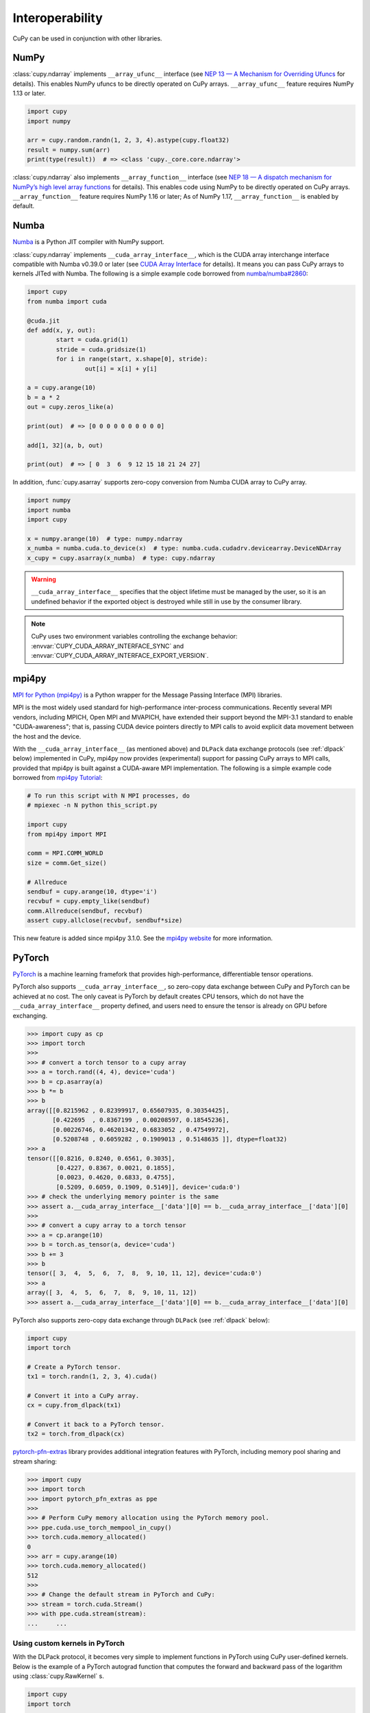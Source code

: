 Interoperability
================

CuPy can be used in conjunction with other libraries.


NumPy
-----

:class:`cupy.ndarray` implements ``__array_ufunc__`` interface (see `NEP 13 — A Mechanism for Overriding Ufuncs <http://www.numpy.org/neps/nep-0013-ufunc-overrides.html>`_ for details).
This enables NumPy ufuncs to be directly operated on CuPy arrays.
``__array_ufunc__`` feature requires NumPy 1.13 or later.

.. code:: python

    import cupy
    import numpy

    arr = cupy.random.randn(1, 2, 3, 4).astype(cupy.float32)
    result = numpy.sum(arr)
    print(type(result))  # => <class 'cupy._core.core.ndarray'>

:class:`cupy.ndarray` also implements ``__array_function__`` interface (see `NEP 18 — A dispatch mechanism for NumPy’s high level array functions <http://www.numpy.org/neps/nep-0018-array-function-protocol.html>`_ for details).
This enables code using NumPy to be directly operated on CuPy arrays.
``__array_function__`` feature requires NumPy 1.16 or later; As of NumPy 1.17, ``__array_function__`` is enabled by default.


Numba
-----

`Numba <https://numba.pydata.org/>`_ is a Python JIT compiler with NumPy support.

:class:`cupy.ndarray` implements ``__cuda_array_interface__``, which is the CUDA array interchange interface compatible with Numba v0.39.0 or later (see `CUDA Array Interface <https://numba.readthedocs.io/en/stable/cuda/cuda_array_interface.html>`_ for details).
It means you can pass CuPy arrays to kernels JITed with Numba.
The following is a simple example code borrowed from `numba/numba#2860 <https://github.com/numba/numba/pull/2860>`_:

.. code:: python

	import cupy
	from numba import cuda

	@cuda.jit
	def add(x, y, out):
		start = cuda.grid(1)
		stride = cuda.gridsize(1)
		for i in range(start, x.shape[0], stride):
			out[i] = x[i] + y[i]

	a = cupy.arange(10)
	b = a * 2
	out = cupy.zeros_like(a)

	print(out)  # => [0 0 0 0 0 0 0 0 0 0]

	add[1, 32](a, b, out)

	print(out)  # => [ 0  3  6  9 12 15 18 21 24 27]

In addition, :func:`cupy.asarray` supports zero-copy conversion from Numba CUDA array to CuPy array.

.. code:: python

    import numpy
    import numba
    import cupy

    x = numpy.arange(10)  # type: numpy.ndarray
    x_numba = numba.cuda.to_device(x)  # type: numba.cuda.cudadrv.devicearray.DeviceNDArray
    x_cupy = cupy.asarray(x_numba)  # type: cupy.ndarray

.. warning::

    ``__cuda_array_interface__`` specifies that the object lifetime must be managed by the user, so it is an undefined behavior if the
    exported object is destroyed while still in use by the consumer library.

.. note::

    CuPy uses two environment variables controlling the exchange behavior: :envvar:`CUPY_CUDA_ARRAY_INTERFACE_SYNC` and :envvar:`CUPY_CUDA_ARRAY_INTERFACE_EXPORT_VERSION`.


mpi4py
------

`MPI for Python (mpi4py) <https://mpi4py.readthedocs.io/en/latest/>`_ is a Python wrapper for the Message Passing Interface (MPI) libraries.

MPI is the most widely used standard for high-performance inter-process communications. Recently several MPI vendors, including MPICH, Open MPI and MVAPICH, have extended their support beyond the MPI-3.1 standard to enable "CUDA-awareness"; that is, passing CUDA device pointers directly to MPI calls to avoid explicit data movement between the host and the device.

With the ``__cuda_array_interface__`` (as mentioned above) and ``DLPack`` data exchange protocols (see :ref:`dlpack` below) implemented in CuPy, mpi4py now provides (experimental) support for passing CuPy arrays to MPI calls, provided that mpi4py is built against a CUDA-aware MPI implementation. The following is a simple example code borrowed from `mpi4py Tutorial <https://mpi4py.readthedocs.io/en/latest/tutorial.html>`_:

.. code:: python

    # To run this script with N MPI processes, do
    # mpiexec -n N python this_script.py

    import cupy
    from mpi4py import MPI

    comm = MPI.COMM_WORLD
    size = comm.Get_size()

    # Allreduce
    sendbuf = cupy.arange(10, dtype='i')
    recvbuf = cupy.empty_like(sendbuf)
    comm.Allreduce(sendbuf, recvbuf)
    assert cupy.allclose(recvbuf, sendbuf*size)

This new feature is added since mpi4py 3.1.0. See the `mpi4py website <https://mpi4py.readthedocs.io/en/latest/>`_ for more information.


PyTorch
-------

`PyTorch <https://pytorch.org/>`_ is a machine learning framefork that provides high-performance, differentiable tensor operations.

PyTorch also supports ``__cuda_array_interface__``, so zero-copy data exchange between CuPy and PyTorch can be achieved at no cost.
The only caveat is PyTorch by default creates CPU tensors, which do not have the ``__cuda_array_interface__`` property defined, and
users need to ensure the tensor is already on GPU before exchanging.

.. code:: python

    >>> import cupy as cp
    >>> import torch
    >>>
    >>> # convert a torch tensor to a cupy array
    >>> a = torch.rand((4, 4), device='cuda')
    >>> b = cp.asarray(a)
    >>> b *= b
    >>> b
    array([[0.8215962 , 0.82399917, 0.65607935, 0.30354425],
           [0.422695  , 0.8367199 , 0.00208597, 0.18545236],
           [0.00226746, 0.46201342, 0.6833052 , 0.47549972],
           [0.5208748 , 0.6059282 , 0.1909013 , 0.5148635 ]], dtype=float32)
    >>> a
    tensor([[0.8216, 0.8240, 0.6561, 0.3035],
            [0.4227, 0.8367, 0.0021, 0.1855],
            [0.0023, 0.4620, 0.6833, 0.4755],
            [0.5209, 0.6059, 0.1909, 0.5149]], device='cuda:0')
    >>> # check the underlying memory pointer is the same
    >>> assert a.__cuda_array_interface__['data'][0] == b.__cuda_array_interface__['data'][0]
    >>>
    >>> # convert a cupy array to a torch tensor
    >>> a = cp.arange(10)
    >>> b = torch.as_tensor(a, device='cuda')
    >>> b += 3
    >>> b
    tensor([ 3,  4,  5,  6,  7,  8,  9, 10, 11, 12], device='cuda:0')
    >>> a
    array([ 3,  4,  5,  6,  7,  8,  9, 10, 11, 12])
    >>> assert a.__cuda_array_interface__['data'][0] == b.__cuda_array_interface__['data'][0]

PyTorch also supports zero-copy data exchange through ``DLPack`` (see :ref:`dlpack` below):

.. code:: python

	import cupy
	import torch

	# Create a PyTorch tensor.
	tx1 = torch.randn(1, 2, 3, 4).cuda()

	# Convert it into a CuPy array.
	cx = cupy.from_dlpack(tx1)

	# Convert it back to a PyTorch tensor.
	tx2 = torch.from_dlpack(cx)

`pytorch-pfn-extras <https://github.com/pfnet/pytorch-pfn-extras/>`_ library provides additional integration features with PyTorch, including memory pool sharing and stream sharing:

.. code:: python

   >>> import cupy
   >>> import torch
   >>> import pytorch_pfn_extras as ppe
   >>>
   >>> # Perform CuPy memory allocation using the PyTorch memory pool.
   >>> ppe.cuda.use_torch_mempool_in_cupy()
   >>> torch.cuda.memory_allocated()
   0
   >>> arr = cupy.arange(10)
   >>> torch.cuda.memory_allocated()
   512
   >>>
   >>> # Change the default stream in PyTorch and CuPy:
   >>> stream = torch.cuda.Stream()
   >>> with ppe.cuda.stream(stream):
   ...     ...


Using custom kernels in PyTorch
*******************************

With the DLPack protocol, it becomes very simple to implement functions in PyTorch using CuPy user-defined kernels. Below is the example of a PyTorch autograd function
that computes the forward and backward pass of the logarithm using :class:`cupy.RawKernel` s.

.. code:: python

    import cupy
    import torch
    
    
    cupy_custom_kernel_fwd = cupy.RawKernel(
        r"""
    extern "C" __global__
    void cupy_custom_kernel_fwd(const float* x, float* y, int size) {
        int tid = blockDim.x * blockIdx.x + threadIdx.x;
        if (tid < size)
            y[tid] = log(x[tid]);
    }
    """,
        "cupy_custom_kernel_fwd",
    )
    
    
    cupy_custom_kernel_bwd = cupy.RawKernel(
        r"""
    extern "C" __global__
    void cupy_custom_kernel_bwd(const float* x, float* gy, float* gx, int size) {
        int tid = blockDim.x * blockIdx.x + threadIdx.x;
        if (tid < size)
            gx[tid] = gy[tid] / x[tid];
    }
    """,
        "cupy_custom_kernel_bwd",
    )
    
    
    class CuPyLog(torch.autograd.Function):
        @staticmethod
        def forward(ctx, x):
            ctx.input = x
            # Enforce contiguous arrays to simplify RawKernel indexing.
            cupy_x = cupy.ascontiguousarray(cupy.from_dlpack(x.detach()))
            cupy_y = cupy.empty(cupy_x.shape, dtype=cupy_x.dtype)
            x_size = cupy_x.size
            bs = 128
            cupy_custom_kernel_fwd(
                (bs,), ((x_size + bs - 1) // bs,), (cupy_x, cupy_y, x_size)
            )
            # the ownership of the device memory backing cupy_y is implicitly
            # transferred to torch_y, so this operation is safe even after
            # going out of scope of this function.
            torch_y = torch.from_dlpack(cupy_y)
            return torch_y
    
        @staticmethod
        def backward(ctx, grad_y):
            # Enforce contiguous arrays to simplify RawKernel indexing.
            cupy_input = cupy.from_dlpack(ctx.input.detach()).ravel()
            cupy_grad_y = cupy.from_dlpack(grad_y.detach()).ravel()
            cupy_grad_x = cupy.zeros(cupy_grad_y.shape, dtype=cupy_grad_y.dtype)
            gy_size = cupy_grad_y.size
            bs = 128
            cupy_custom_kernel_bwd(
                (bs,),
                ((gy_size + bs - 1) // bs,),
                (cupy_input, cupy_grad_y, cupy_grad_x, gy_size),
            )
            # the ownership of the device memory backing cupy_grad_x is implicitly
            # transferred to torch_y, so this operation is safe even after
            # going out of scope of this function.
            torch_grad_x = torch.from_dlpack(cupy_grad_x)
            return torch_grad_x


RMM
---

`RMM (RAPIDS Memory Manager) <https://docs.rapids.ai/api/rmm/stable/index.html>`_ provides highly configurable memory allocators.

RMM provides an interface to allow CuPy to allocate memory from the RMM memory pool instead of from CuPy's own pool. It can be set up
as simple as:

.. code:: python

    import cupy
    import rmm
    cupy.cuda.set_allocator(rmm.rmm_cupy_allocator)

Sometimes, a more performant allocator may be desirable. RMM provides an option to switch the allocator:

.. code:: python

    import cupy
    import rmm
    rmm.reinitialize(pool_allocator=True)  # can also set init pool size etc here
    cupy.cuda.set_allocator(rmm.rmm_cupy_allocator)

For more information on CuPy's memory management, see :doc:`./memory`.


.. _dlpack:

DLPack data exchange protocol
-----------------------------

`DLPack <https://github.com/dmlc/dlpack>`__ is a specification of tensor structure to share tensors among frameworks.

As part of the Python array API standard, CuPy supports importing any array- or tensor- like objects that support the DLPack protocol through :func:`cupy.from_dlpack`. Conversely, any array-API-compliant library, including PyTorch and Jax, can also import a CuPy array through the respective ``from_dlpack()`` API call.

Here is a simple example with Jax:

.. code:: python

    >>> import cupy as cp
    >>> import jax.numpy as jnp
    >>> x = jnp.arange(5.0)
    >>> y = cp.from_dlpack(x)
    >>> y
    array([0., 1., 2., 3., 4.], dtype=float32)
    >>> z = jnp.from_dlpack(y)
    >>> z
    Array([0., 1., 2., 3., 4.], dtype=float32)


How does it work?
*****************

To obviate user-managed streams and DLPack tensor objects, the `DLPack data exchange protocol <https://data-apis.org/array-api/latest/design_topics/data_interchange.html>`_ provides a mechanism to shift the responsibility from users to libraries. Any compliant objects (such as :class:`cupy.ndarray`) must implement a pair of methods ``__dlpack__`` and ``__dlpack_device__``. The function :func:`cupy.from_dlpack` accepts such object and returns a :class:`cupy.ndarray` that is safely accessible on CuPy's current stream. Likewise, :class:`cupy.ndarray` can be exported via any compliant library's ``from_dlpack()`` function.

.. note::

    CuPy uses :envvar:`CUPY_DLPACK_EXPORT_VERSION` to control how to handle tensors backed by CUDA managed memory.


Device Memory Pointers
----------------------

Import
******

CuPy provides :class:`~cupy.cuda.UnownedMemory` API that allows interoperating with GPU device memory allocated in other libraries.

.. code:: python

   # Create a memory chunk from raw pointer and its size.
   mem = cupy.cuda.UnownedMemory(140359025819648, 1024, owner=None)

   # Wrap it as a MemoryPointer.
   memptr = cupy.cuda.MemoryPointer(mem, offset=0)

   # Create an ndarray view backed by the memory pointer.
   arr = cupy.ndarray((16, 16), dtype=cupy.float32, memptr=memptr)
   assert arr.nbytes <= arr.data.mem.size

Be aware that you are responsible for specifying a correct shape, dtype, strides, and order such that it fits in the chunk when creating an :class:`~cupy.ndarray` view.

The :class:`~cupy.cuda.UnownedMemory` API does not manage the lifetime of the memory allocation.
You must ensure that the pointer is alive while in use by CuPy.
In case the pointer lifetime is managed by a Python object, you can pass it to the ``owner`` argument of the :class:`~cupy.cuda.UnownedMemory` to keep the reference to the object.

Export
******

You can pass memory pointers allocated in CuPy to other libraries.

.. code:: python

   arr = cupy.arange(10)
   print(arr.data.ptr, arr.nbytes)  # => (140359025819648, 80)

The memory allocated by CuPy will be freed when the :class:`~cupy.ndarray` (``arr``) gets destructed.
You must keep :class:`~cupy.ndarray` instance alive while the pointer is in use by other libraries.


CUDA Stream Pointers
--------------------

Import
******

CuPy provides :class:`~cupy.cuda.ExternalStream` API that allows interoperating with CUDA streams created in other libraries.

.. code:: python

   import torch

   # Create a stream on PyTorch.
   s = torch.cuda.Stream()

   # Switch the current stream in PyTorch.
   with torch.cuda.stream(s):
       # Switch the current stream in CuPy, using the pointer of the stream created in PyTorch.
       with cupy.cuda.ExternalStream(s.cuda_stream):
           # This block runs on the same CUDA stream.
           torch.arange(10, device='cuda')
           cupy.arange(10)

The :class:`~cupy.cuda.ExternalStream` API does not manage the lifetime of the stream.
You must ensure that the stream pointer is alive while in use by CuPy.

You also need to make sure that the :class:`~cupy.cuda.ExternalStream` object is used on the device where the stream was created.
CuPy can validate that for you if you pass ``device_id`` argument when creating :class:`~cupy.cuda.ExternalStream`.

Export
******

You can pass streams created in CuPy to other libraries.

.. code:: python

   s = cupy.cuda.Stream()
   print(s.ptr, s.device_id)  # => (93997451352336, 0)

The CUDA stream will be destroyed when the :class:`~cupy.cuda.Stream` (``s``) gets destructed.
You must keep the :class:`~cupy.cuda.Stream` instance alive while the pointer is in use by other libraries.
